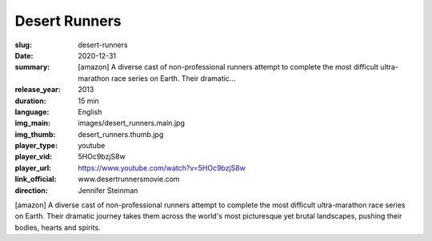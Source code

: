 Desert Runners
##############

:slug: desert-runners
:date: 2020-12-31
:summary: [amazon] A diverse cast of non-professional runners attempt to complete the most difficult ultra-marathon race series on Earth. Their dramatic...
:release_year: 2013
:duration: 15 min
:language: English
:img_main: images/desert_runners.main.jpg
:img_thumb: desert_runners.thumb.jpg
:player_type: youtube
:player_vid: 5HOc9bzjS8w
:player_url: https://www.youtube.com/watch?v=5HOc9bzjS8w
:link_official: www.desertrunnersmovie.com
:direction: Jennifer Steinman

[amazon] A diverse cast of non-professional runners attempt to complete the most difficult ultra-marathon race series on Earth. Their dramatic journey takes them across the world's most picturesque yet brutal landscapes, pushing their bodies, hearts and spirits.
